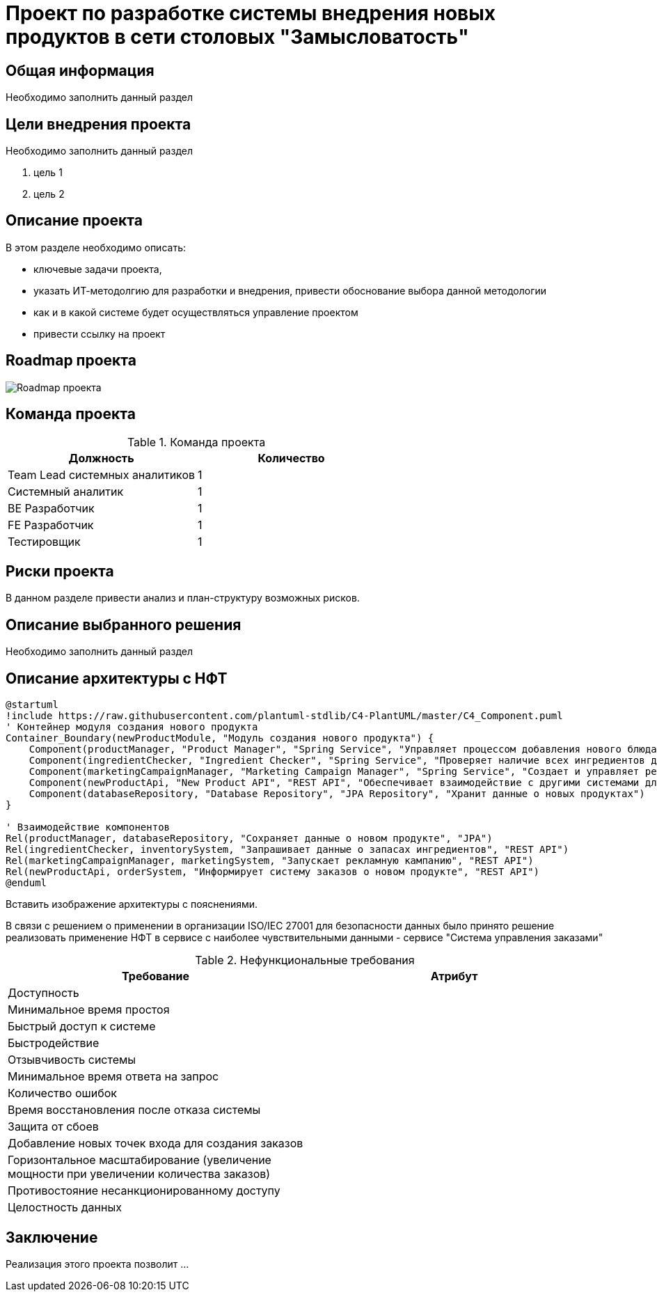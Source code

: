 = Проект по разработке системы внедрения новых продуктов в сети столовых "Замысловатость"

== Общая информация
Необходимо заполнить данный раздел 

== Цели внедрения проекта
Необходимо заполнить данный раздел

//Пример нумерованного списка:

. цель 1
. цель 2

== Описание проекта
В этом разделе необходимо описать:

//Пример маркированного списка
* ключевые задачи проекта, 
* указать ИТ-методолгию для разработки и внедрения, привести обоснование выбора данной методологии
* как и в какой системе будет осуществляться управление проектом
* привести ссылку на проект



//формат для вставки гиперссылки link

== Roadmap проекта

image::diagrams/Roadmap.png[Roadmap проекта]

== Команда проекта


.Команда проекта
[cols="2*",options="header"]  
|=== 
|Должность|Количество
|Team Lead системных аналитиков|1
|Системный аналитик|1
|BE Разработчик|1
|FE Разработчик|1
|Тестировщик|1
|===

== Риски проекта

В данном разделе привести анализ и план-структуру возможных рисков.

== Описание выбранного решения

Необходимо заполнить данный раздел

== Описание архитектуры с НФТ
[plantuml]
------
@startuml
!include https://raw.githubusercontent.com/plantuml-stdlib/C4-PlantUML/master/C4_Component.puml
' Контейнер модуля создания нового продукта
Container_Boundary(newProductModule, "Модуль создания нового продукта") {
    Component(productManager, "Product Manager", "Spring Service", "Управляет процессом добавления нового блюда в меню")
    Component(ingredientChecker, "Ingredient Checker", "Spring Service", "Проверяет наличие всех ингредиентов для нового продукта на складе")
    Component(marketingCampaignManager, "Marketing Campaign Manager", "Spring Service", "Создает и управляет рекламными кампаниями для нового продукта")
    Component(newProductApi, "New Product API", "REST API", "Обеспечивает взаимодействие с другими системами для обновления данных о продукте")
    Component(databaseRepository, "Database Repository", "JPA Repository", "Хранит данные о новых продуктах")
}

' Взаимодействие компонентов
Rel(productManager, databaseRepository, "Сохраняет данные о новом продукте", "JPA")
Rel(ingredientChecker, inventorySystem, "Запрашивает данные о запасах ингредиентов", "REST API")
Rel(marketingCampaignManager, marketingSystem, "Запускает рекламную кампанию", "REST API")
Rel(newProductApi, orderSystem, "Информирует систему заказов о новом продукте", "REST API")
@enduml
------

Вставить изображение архитектуры с пояснениями.


В связи с решением о применении в организации ISO/IEC 27001 для безопасности данных было принято решение реализовать применение НФТ в сервисе с наиболее чувствительными данными - сервисе "Система управления заказами"

.Нефункциональные требования
[options="header"]
|===
|Требование |Атрибут 
|Доступность	| 
|Минимальное время простоя	| 
|Быстрый доступ к системе	| 
|Быстродействие	|  
|Отзывчивость системы	| 
|Минимальное время ответа на запрос	|   
|Количество ошибок	|  
|Время восстановления после отказа системы	| 
|Защита от сбоев	|  
|Добавление новых точек входа для создания заказов	|  
|Горизонтальное масштабирование (увеличение мощности при увеличении количества заказов)	|  
|Противостояние несанкционированному доступу	|  
|Целостность данных	|  
|===


== Заключение

Реализация этого проекта позволит ...